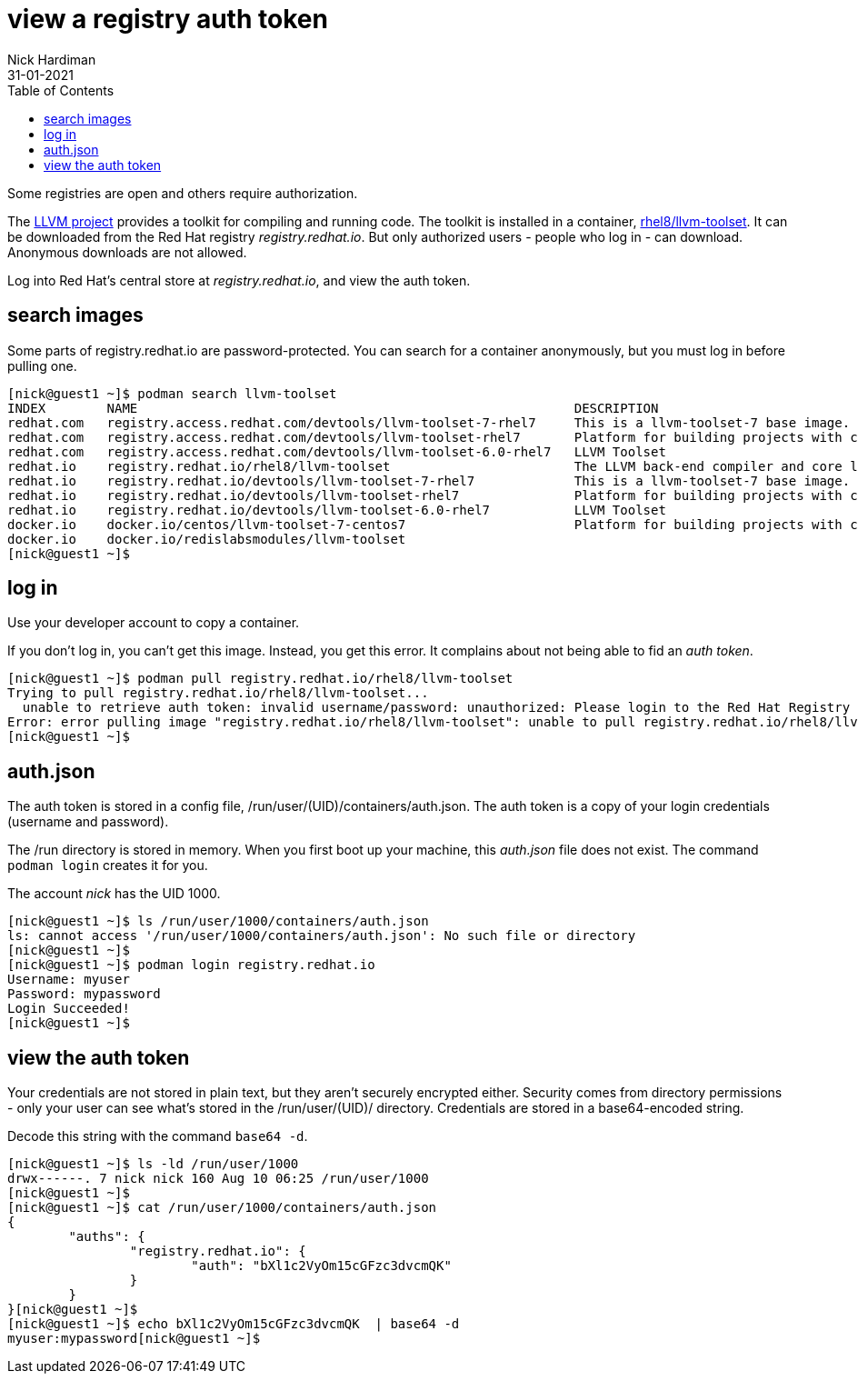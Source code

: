 = view a registry auth token
Nick Hardiman 
:source-highlighter: pygments
:toc:
:revdate: 31-01-2021

Some registries are open and others require authorization. 

The https://github.com/llvm/llvm-project[LLVM project] provides a toolkit for compiling and running code. 
The toolkit is installed in a container, 
https://catalog.redhat.com/software/containers/detail/5b9c1244bed8bd6ee8196343[rhel8/llvm-toolset]. 
It can be downloaded from the Red Hat registry _registry.redhat.io_.
But only authorized users - people who log in - can download.
Anonymous downloads are not allowed. 

Log into Red Hat's central store at _registry.redhat.io_, and view the auth token.


== search images 

Some parts of registry.redhat.io are password-protected. 
You can search for a container anonymously, but you must log in before pulling one.  

[source,shell]
---- 
[nick@guest1 ~]$ podman search llvm-toolset
INDEX        NAME                                                         DESCRIPTION                                       STARS   OFFICIAL   AUTOMATED
redhat.com   registry.access.redhat.com/devtools/llvm-toolset-7-rhel7     This is a llvm-toolset-7 base image.              0                  
redhat.com   registry.access.redhat.com/devtools/llvm-toolset-rhel7       Platform for building projects with clang/ll...   0                  
redhat.com   registry.access.redhat.com/devtools/llvm-toolset-6.0-rhel7   LLVM Toolset                                      0                  
redhat.io    registry.redhat.io/rhel8/llvm-toolset                        The LLVM back-end compiler and core librarie...   0                  
redhat.io    registry.redhat.io/devtools/llvm-toolset-7-rhel7             This is a llvm-toolset-7 base image.              0                  
redhat.io    registry.redhat.io/devtools/llvm-toolset-rhel7               Platform for building projects with clang/ll...   0                  
redhat.io    registry.redhat.io/devtools/llvm-toolset-6.0-rhel7           LLVM Toolset                                      0                  
docker.io    docker.io/centos/llvm-toolset-7-centos7                      Platform for building projects with clang/ll...   3                  
docker.io    docker.io/redislabsmodules/llvm-toolset                                                                        0                  
[nick@guest1 ~]$ 
----



== log in

Use your developer account to copy a container. 

If you don't log in, you can't get this image. 
Instead, you get this error. 
It complains about not being able to fid an _auth token_.

[source,shell]
---- 
[nick@guest1 ~]$ podman pull registry.redhat.io/rhel8/llvm-toolset
Trying to pull registry.redhat.io/rhel8/llvm-toolset...
  unable to retrieve auth token: invalid username/password: unauthorized: Please login to the Red Hat Registry using your Customer Portal credentials. Further instructions can be found here: https://access.redhat.com/RegistryAuthentication
Error: error pulling image "registry.redhat.io/rhel8/llvm-toolset": unable to pull registry.redhat.io/rhel8/llvm-toolset: unable to pull image: Error initializing source docker://registry.redhat.io/rhel8/llvm-toolset:latest: unable to retrieve auth token: invalid username/password: unauthorized: Please login to the Red Hat Registry using your Customer Portal credentials. Further instructions can be found here: https://access.redhat.com/RegistryAuthentication
[nick@guest1 ~]$ 
----

== auth.json 

The auth token is stored in a config file, /run/user/(UID)/containers/auth.json.
The auth token is a copy of your login credentials (username and password).

The /run directory is stored in memory. 
When you first boot up your machine, this _auth.json_ file does not exist. 
The command `podman login` creates it for you.

The account _nick_ has the UID 1000. 

[source,shell]
---- 
[nick@guest1 ~]$ ls /run/user/1000/containers/auth.json
ls: cannot access '/run/user/1000/containers/auth.json': No such file or directory
[nick@guest1 ~]$ 
[nick@guest1 ~]$ podman login registry.redhat.io
Username: myuser
Password: mypassword
Login Succeeded!
[nick@guest1 ~]$ 
----

== view the auth token 

Your credentials are not stored in plain text, but they aren't securely encrypted either. 
Security comes from directory permissions - only your user can see what's stored in the /run/user/(UID)/ directory. 
Credentials are stored in a base64-encoded string. 

Decode this string with the command `base64 -d`.

[source,shell]
---- 
[nick@guest1 ~]$ ls -ld /run/user/1000
drwx------. 7 nick nick 160 Aug 10 06:25 /run/user/1000
[nick@guest1 ~]$ 
[nick@guest1 ~]$ cat /run/user/1000/containers/auth.json
{
	"auths": {
		"registry.redhat.io": {
			"auth": "bXl1c2VyOm15cGFzc3dvcmQK"
		}
	}
}[nick@guest1 ~]$ 
[nick@guest1 ~]$ echo bXl1c2VyOm15cGFzc3dvcmQK  | base64 -d
myuser:mypassword[nick@guest1 ~]$ 
----

